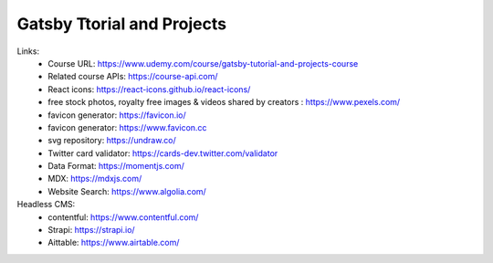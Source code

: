 Gatsby Ttorial and Projects 
============================

Links:
  - Course URL: https://www.udemy.com/course/gatsby-tutorial-and-projects-course
  - Related course APIs: https://course-api.com/
  - React icons: https://react-icons.github.io/react-icons/
  - free stock photos, royalty free images & videos shared by creators : https://www.pexels.com/
  - favicon generator: https://favicon.io/
  - favicon generator: https://www.favicon.cc
  - svg repository: https://undraw.co/
  - Twitter card validator: https://cards-dev.twitter.com/validator
  - Data Format: https://momentjs.com/
  - MDX: https://mdxjs.com/
  - Website Search: https://www.algolia.com/
  
Headless CMS:
  - contentful: https://www.contentful.com/
  - Strapi: https://strapi.io/
  - Aittable: https://www.airtable.com/
